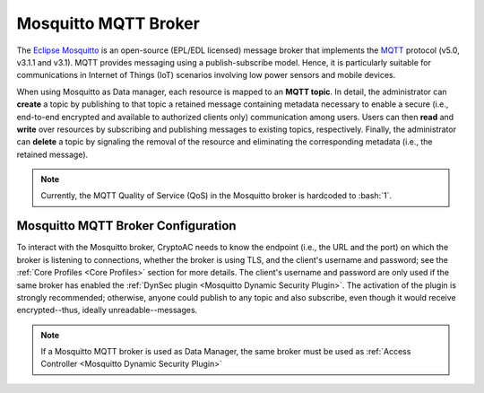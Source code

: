 .. role:: bash(code)
   :language: bash

*********************
Mosquitto MQTT Broker
*********************

The `Eclipse Mosquitto <https://mosquitto.org/>`_ is an open-source (EPL/EDL licensed) message broker that implements the `MQTT <https://mqtt.org/>`_ protocol (v5.0, v3.1.1 and v3.1). MQTT provides messaging using a publish-subscribe model. Hence, it is particularly suitable for communications in Internet of Things (IoT) scenarios involving low power sensors and mobile devices.
 
When using Mosquitto as Data manager, each resource is mapped to an **MQTT topic**. In detail, the administrator can **create** a topic by publishing to that topic a retained message containing metadata necessary to enable a secure (i.e., end-to-end encrypted and available to authorized clients only) communication among users. Users can then **read** and **write** over resources by subscribing and publishing messages to existing topics, respectively. Finally, the administrator can **delete** a topic by signaling the removal of the resource and eliminating the corresponding metadata (i.e., the retained message).

.. note::
   Currently, the MQTT Quality of Service (QoS) in the Mosquitto broker is hardcoded to :bash:`1`. 


Mosquitto MQTT Broker Configuration
###################################

To interact with the Mosquitto broker, CryptoAC needs to know the endpoint (i.e., the URL and the port) on which the broker is listening to connections, whether the broker is using TLS, and the client's username and password; see the :ref:`Core Profiles <Core Profiles>` section for more details. The client's username and password are only used if the same broker has enabled the :ref:`DynSec plugin <Mosquitto Dynamic Security Plugin>`. The activation of the plugin is strongly recommended; otherwise, anyone could publish to any topic and also subscribe, even though it would receive encrypted--thus, ideally unreadable--messages.

.. note::
   If a Mosquitto MQTT broker is used as Data Manager, the same broker must be used as :ref:`Access Controller <Mosquitto Dynamic Security Plugin>`